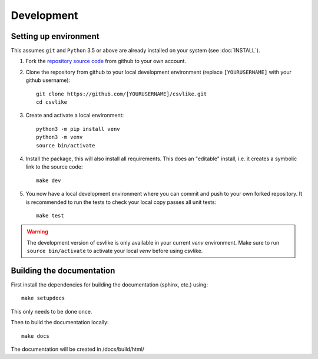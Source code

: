 Development
===========

Setting up environment
----------------------

This assumes ``git`` and ``Python`` 3.5 or above are already installed on your system (see :doc:`INSTALL`).

1. Fork the `repository source code <https://github.com/MikeSmithEU/csvlike.git>`_ from github to your own account.

2. Clone the repository from github to your local development environment (replace ``[YOURUSERNAME]`` with your
   github username)::

      git clone https://github.com/[YOURUSERNAME]/csvlike.git
      cd csvlike

3. Create and activate a local environment::

      python3 -m pip install venv
      python3 -m venv
      source bin/activate

4. Install the package, this will also install all requirements. This does an "editable" install, i.e.
   it creates a symbolic link to the source code::

      make dev

5. You now have a local development environment where you can commit and push to your own forked repository. It is recommended to run the tests to check your local copy passes all unit tests::

      make test

.. warning::

   The development version of csvlike is only available in your current `venv` environment. Make sure to run ``source bin/activate`` to activate your local `venv` before using csvlike.


Building the documentation
--------------------------

First install the dependencies for building the documentation (sphinx, etc.) using::

      make setupdocs

This only needs to be done once.

Then to build the documentation locally::

      make docs

The documentation will be created in /docs/build/html/

